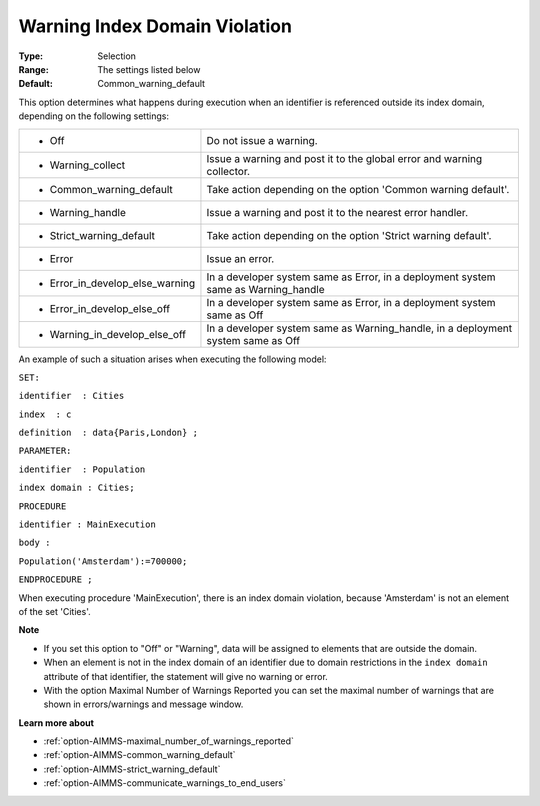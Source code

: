 

.. _option-AIMMS-warning_index_domain_violation:


Warning Index Domain Violation
==============================



:Type:	Selection	
:Range:	The settings listed below	
:Default:	Common_warning_default	



This option determines what happens during execution when an identifier is referenced outside its index domain, depending on the following settings: 




.. list-table::

   * - *	Off	
     - Do not issue a warning.
   * - *	Warning_collect
     - Issue a warning and post it to the global error and warning collector.
   * - *	Common_warning_default
     - Take action depending on the option 'Common warning default'.
   * - *	Warning_handle
     - Issue a warning and post it to the nearest error handler.
   * - *	Strict_warning_default
     - Take action depending on the option 'Strict warning default'.
   * - *	Error
     - Issue an error.
   * - *	Error_in_develop_else_warning
     - In a developer system same as Error, in a deployment system same as Warning_handle
   * - *	Error_in_develop_else_off
     - In a developer system same as Error, in a deployment system same as Off
   * - *	Warning_in_develop_else_off
     - In a developer system same as Warning_handle, in a deployment system same as Off




An example of such a situation arises when executing the following model:



``SET:`` 

``identifier  : Cities`` 

``index  : c`` 

``definition  : data{Paris,London} ;`` 

``PARAMETER:`` 

``identifier  : Population`` 

``index domain : Cities;`` 

``PROCEDURE`` 

``identifier : MainExecution`` 

``body :`` 

``Population('Amsterdam'):=700000;`` 

``ENDPROCEDURE ;`` 



When executing procedure 'MainExecution', there is an index domain violation, because 'Amsterdam' is not an element of the set 'Cities'.



**Note** 

*	If you set this option to "Off" or "Warning", data will be assigned to elements that are outside the domain.
*	When an element is not in the index domain of an identifier due to domain restrictions in the ``index domain``  attribute of that identifier, the statement will give no warning or error.
*	With the option Maximal Number of Warnings Reported you can set the maximal number of warnings that are shown in errors/warnings and message window.




**Learn more about** 

*	:ref:`option-AIMMS-maximal_number_of_warnings_reported` 
*	:ref:`option-AIMMS-common_warning_default` 
*	:ref:`option-AIMMS-strict_warning_default` 
*	:ref:`option-AIMMS-communicate_warnings_to_end_users` 



